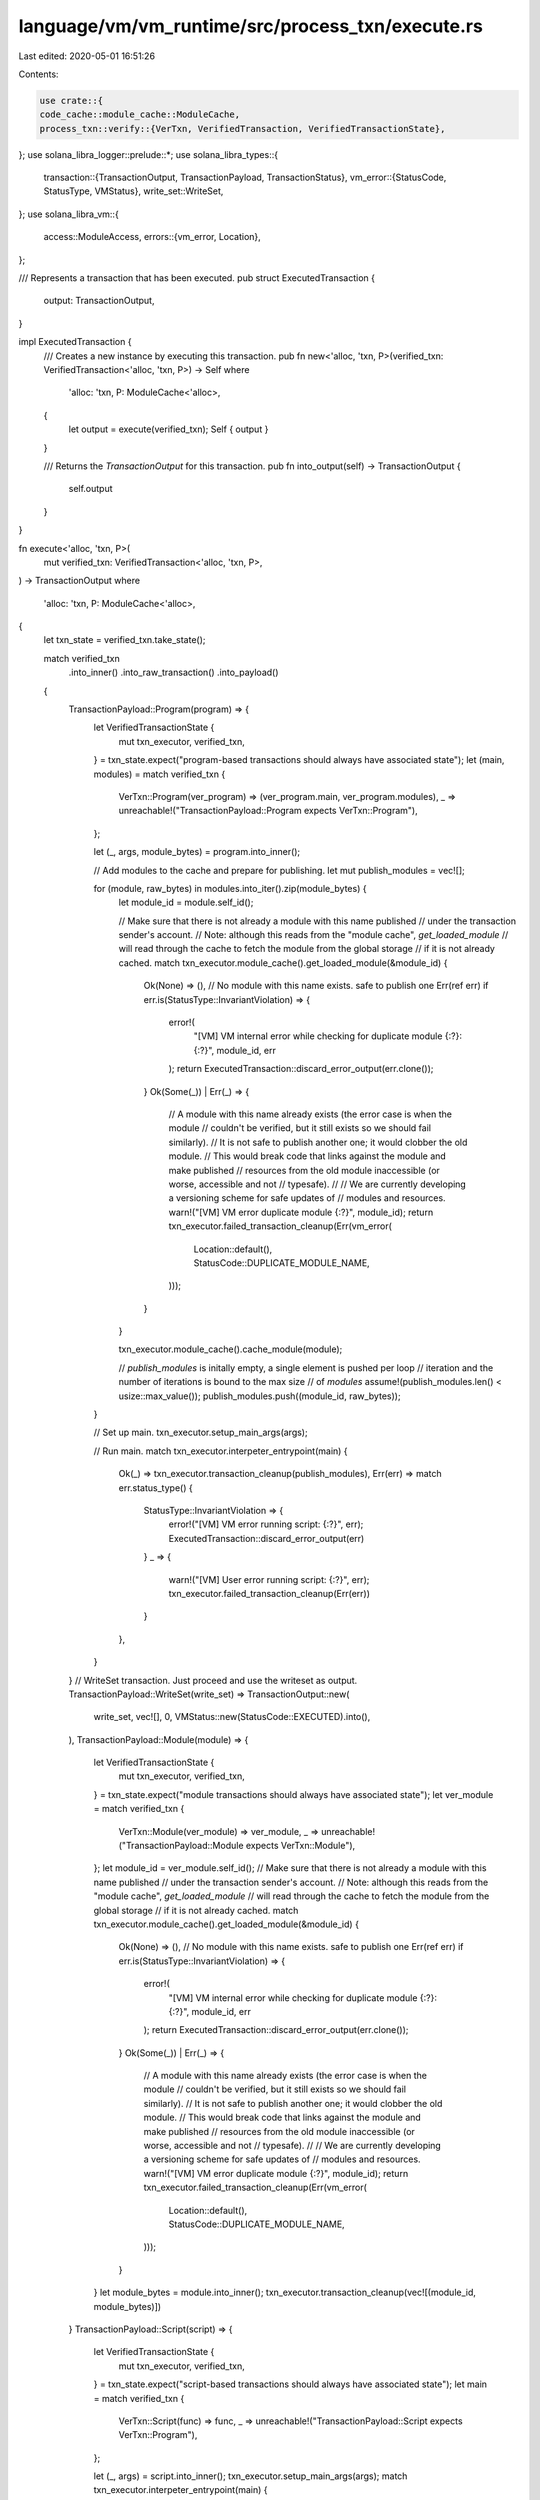 language/vm/vm_runtime/src/process_txn/execute.rs
=================================================

Last edited: 2020-05-01 16:51:26

Contents:

.. code-block:: rs

    use crate::{
    code_cache::module_cache::ModuleCache,
    process_txn::verify::{VerTxn, VerifiedTransaction, VerifiedTransactionState},
};
use solana_libra_logger::prelude::*;
use solana_libra_types::{
    transaction::{TransactionOutput, TransactionPayload, TransactionStatus},
    vm_error::{StatusCode, StatusType, VMStatus},
    write_set::WriteSet,
};
use solana_libra_vm::{
    access::ModuleAccess,
    errors::{vm_error, Location},
};

/// Represents a transaction that has been executed.
pub struct ExecutedTransaction {
    output: TransactionOutput,
}

impl ExecutedTransaction {
    /// Creates a new instance by executing this transaction.
    pub fn new<'alloc, 'txn, P>(verified_txn: VerifiedTransaction<'alloc, 'txn, P>) -> Self
    where
        'alloc: 'txn,
        P: ModuleCache<'alloc>,
    {
        let output = execute(verified_txn);
        Self { output }
    }

    /// Returns the `TransactionOutput` for this transaction.
    pub fn into_output(self) -> TransactionOutput {
        self.output
    }
}

fn execute<'alloc, 'txn, P>(
    mut verified_txn: VerifiedTransaction<'alloc, 'txn, P>,
) -> TransactionOutput
where
    'alloc: 'txn,
    P: ModuleCache<'alloc>,
{
    let txn_state = verified_txn.take_state();

    match verified_txn
        .into_inner()
        .into_raw_transaction()
        .into_payload()
    {
        TransactionPayload::Program(program) => {
            let VerifiedTransactionState {
                mut txn_executor,
                verified_txn,
            } = txn_state.expect("program-based transactions should always have associated state");
            let (main, modules) = match verified_txn {
                VerTxn::Program(ver_program) => (ver_program.main, ver_program.modules),
                _ => unreachable!("TransactionPayload::Program expects VerTxn::Program"),
            };

            let (_, args, module_bytes) = program.into_inner();

            // Add modules to the cache and prepare for publishing.
            let mut publish_modules = vec![];

            for (module, raw_bytes) in modules.into_iter().zip(module_bytes) {
                let module_id = module.self_id();

                // Make sure that there is not already a module with this name published
                // under the transaction sender's account.
                // Note: although this reads from the "module cache", `get_loaded_module`
                // will read through the cache to fetch the module from the global storage
                // if it is not already cached.
                match txn_executor.module_cache().get_loaded_module(&module_id) {
                    Ok(None) => (), // No module with this name exists. safe to publish one
                    Err(ref err) if err.is(StatusType::InvariantViolation) => {
                        error!(
                            "[VM] VM internal error while checking for duplicate module {:?}: {:?}",
                            module_id, err
                        );
                        return ExecutedTransaction::discard_error_output(err.clone());
                    }
                    Ok(Some(_)) | Err(_) => {
                        // A module with this name already exists (the error case is when the module
                        // couldn't be verified, but it still exists so we should fail similarly).
                        // It is not safe to publish another one; it would clobber the old module.
                        // This would break code that links against the module and make published
                        // resources from the old module inaccessible (or worse, accessible and not
                        // typesafe).
                        //
                        // We are currently developing a versioning scheme for safe updates of
                        // modules and resources.
                        warn!("[VM] VM error duplicate module {:?}", module_id);
                        return txn_executor.failed_transaction_cleanup(Err(vm_error(
                            Location::default(),
                            StatusCode::DUPLICATE_MODULE_NAME,
                        )));
                    }
                }

                txn_executor.module_cache().cache_module(module);

                // `publish_modules` is initally empty, a single element is pushed per loop
                // iteration and the number of iterations is bound to the max size
                // of `modules`
                assume!(publish_modules.len() < usize::max_value());
                publish_modules.push((module_id, raw_bytes));
            }

            // Set up main.
            txn_executor.setup_main_args(args);

            // Run main.
            match txn_executor.interpeter_entrypoint(main) {
                Ok(_) => txn_executor.transaction_cleanup(publish_modules),
                Err(err) => match err.status_type() {
                    StatusType::InvariantViolation => {
                        error!("[VM] VM error running script: {:?}", err);
                        ExecutedTransaction::discard_error_output(err)
                    }
                    _ => {
                        warn!("[VM] User error running script: {:?}", err);
                        txn_executor.failed_transaction_cleanup(Err(err))
                    }
                },
            }
        }
        // WriteSet transaction. Just proceed and use the writeset as output.
        TransactionPayload::WriteSet(write_set) => TransactionOutput::new(
            write_set,
            vec![],
            0,
            VMStatus::new(StatusCode::EXECUTED).into(),
        ),
        TransactionPayload::Module(module) => {
            let VerifiedTransactionState {
                mut txn_executor,
                verified_txn,
            } = txn_state.expect("module transactions should always have associated state");
            let ver_module = match verified_txn {
                VerTxn::Module(ver_module) => ver_module,
                _ => unreachable!("TransactionPayload::Module expects VerTxn::Module"),
            };
            let module_id = ver_module.self_id();
            // Make sure that there is not already a module with this name published
            // under the transaction sender's account.
            // Note: although this reads from the "module cache", `get_loaded_module`
            // will read through the cache to fetch the module from the global storage
            // if it is not already cached.
            match txn_executor.module_cache().get_loaded_module(&module_id) {
                Ok(None) => (), // No module with this name exists. safe to publish one
                Err(ref err) if err.is(StatusType::InvariantViolation) => {
                    error!(
                        "[VM] VM internal error while checking for duplicate module {:?}: {:?}",
                        module_id, err
                    );
                    return ExecutedTransaction::discard_error_output(err.clone());
                }
                Ok(Some(_)) | Err(_) => {
                    // A module with this name already exists (the error case is when the module
                    // couldn't be verified, but it still exists so we should fail similarly).
                    // It is not safe to publish another one; it would clobber the old module.
                    // This would break code that links against the module and make published
                    // resources from the old module inaccessible (or worse, accessible and not
                    // typesafe).
                    //
                    // We are currently developing a versioning scheme for safe updates of
                    // modules and resources.
                    warn!("[VM] VM error duplicate module {:?}", module_id);
                    return txn_executor.failed_transaction_cleanup(Err(vm_error(
                        Location::default(),
                        StatusCode::DUPLICATE_MODULE_NAME,
                    )));
                }
            }
            let module_bytes = module.into_inner();
            txn_executor.transaction_cleanup(vec![(module_id, module_bytes)])
        }
        TransactionPayload::Script(script) => {
            let VerifiedTransactionState {
                mut txn_executor,
                verified_txn,
            } = txn_state.expect("script-based transactions should always have associated state");
            let main = match verified_txn {
                VerTxn::Script(func) => func,
                _ => unreachable!("TransactionPayload::Script expects VerTxn::Program"),
            };

            let (_, args) = script.into_inner();
            txn_executor.setup_main_args(args);
            match txn_executor.interpeter_entrypoint(main) {
                Ok(_) => txn_executor.transaction_cleanup(vec![]),
                Err(err) => match err.status_type() {
                    StatusType::InvariantViolation => {
                        error!("[VM] VM error running script: {:?}", err);
                        ExecutedTransaction::discard_error_output(err)
                    }
                    _ => {
                        warn!("[VM] User error running script: {:?}", err);
                        txn_executor.failed_transaction_cleanup(Err(err))
                    }
                },
            }
        }
    }
}

impl ExecutedTransaction {
    #[inline]
    pub(crate) fn discard_error_output(err: VMStatus) -> TransactionOutput {
        // Since this transaction will be discarded, no writeset will be included.
        TransactionOutput::new(
            WriteSet::default(),
            vec![],
            0,
            TransactionStatus::Discard(err),
        )
    }
}


